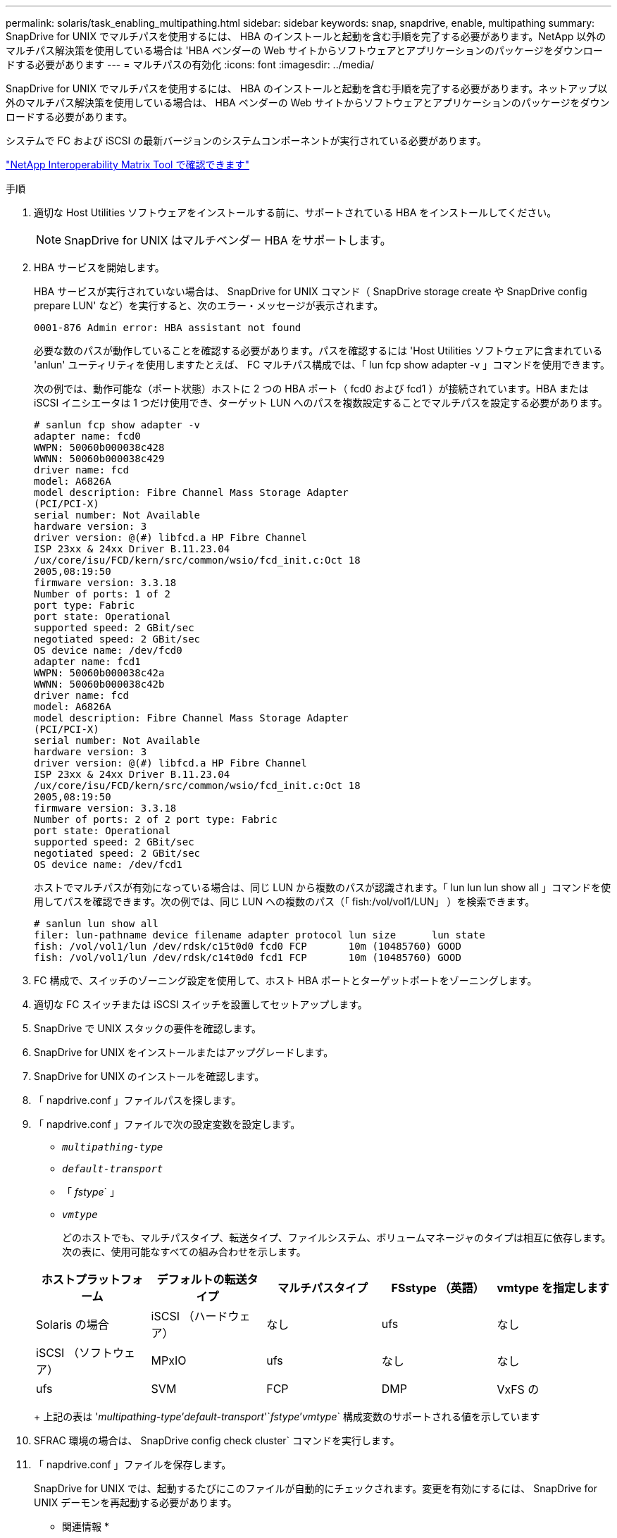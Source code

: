 ---
permalink: solaris/task_enabling_multipathing.html 
sidebar: sidebar 
keywords: snap, snapdrive, enable, multipathing 
summary: SnapDrive for UNIX でマルチパスを使用するには、 HBA のインストールと起動を含む手順を完了する必要があります。NetApp 以外のマルチパス解決策を使用している場合は 'HBA ベンダーの Web サイトからソフトウェアとアプリケーションのパッケージをダウンロードする必要があります 
---
= マルチパスの有効化
:icons: font
:imagesdir: ../media/


[role="lead"]
SnapDrive for UNIX でマルチパスを使用するには、 HBA のインストールと起動を含む手順を完了する必要があります。ネットアップ以外のマルチパス解決策を使用している場合は、 HBA ベンダーの Web サイトからソフトウェアとアプリケーションのパッケージをダウンロードする必要があります。

システムで FC および iSCSI の最新バージョンのシステムコンポーネントが実行されている必要があります。

http://mysupport.netapp.com/matrix["NetApp Interoperability Matrix Tool で確認できます"]

.手順
. 適切な Host Utilities ソフトウェアをインストールする前に、サポートされている HBA をインストールしてください。
+

NOTE: SnapDrive for UNIX はマルチベンダー HBA をサポートします。

. HBA サービスを開始します。
+
HBA サービスが実行されていない場合は、 SnapDrive for UNIX コマンド（ SnapDrive storage create や SnapDrive config prepare LUN' など）を実行すると、次のエラー・メッセージが表示されます。

+
[listing]
----
0001-876 Admin error: HBA assistant not found
----
+
必要な数のパスが動作していることを確認する必要があります。パスを確認するには 'Host Utilities ソフトウェアに含まれている 'anlun' ユーティリティを使用しますたとえば、 FC マルチパス構成では、「 lun fcp show adapter -v 」コマンドを使用できます。

+
次の例では、動作可能な（ポート状態）ホストに 2 つの HBA ポート（ fcd0 および fcd1 ）が接続されています。HBA または iSCSI イニシエータは 1 つだけ使用でき、ターゲット LUN へのパスを複数設定することでマルチパスを設定する必要があります。

+
[listing]
----
# sanlun fcp show adapter -v
adapter name: fcd0
WWPN: 50060b000038c428
WWNN: 50060b000038c429
driver name: fcd
model: A6826A
model description: Fibre Channel Mass Storage Adapter
(PCI/PCI-X)
serial number: Not Available
hardware version: 3
driver version: @(#) libfcd.a HP Fibre Channel
ISP 23xx & 24xx Driver B.11.23.04
/ux/core/isu/FCD/kern/src/common/wsio/fcd_init.c:Oct 18
2005,08:19:50
firmware version: 3.3.18
Number of ports: 1 of 2
port type: Fabric
port state: Operational
supported speed: 2 GBit/sec
negotiated speed: 2 GBit/sec
OS device name: /dev/fcd0
adapter name: fcd1
WWPN: 50060b000038c42a
WWNN: 50060b000038c42b
driver name: fcd
model: A6826A
model description: Fibre Channel Mass Storage Adapter
(PCI/PCI-X)
serial number: Not Available
hardware version: 3
driver version: @(#) libfcd.a HP Fibre Channel
ISP 23xx & 24xx Driver B.11.23.04
/ux/core/isu/FCD/kern/src/common/wsio/fcd_init.c:Oct 18
2005,08:19:50
firmware version: 3.3.18
Number of ports: 2 of 2 port type: Fabric
port state: Operational
supported speed: 2 GBit/sec
negotiated speed: 2 GBit/sec
OS device name: /dev/fcd1
----
+
ホストでマルチパスが有効になっている場合は、同じ LUN から複数のパスが認識されます。「 lun lun lun show all 」コマンドを使用してパスを確認できます。次の例では、同じ LUN への複数のパス（「 fish:/vol/vol1/LUN」 ）を検索できます。

+
[listing]
----
# sanlun lun show all
filer: lun-pathname device filename adapter protocol lun size      lun state
fish: /vol/vol1/lun /dev/rdsk/c15t0d0 fcd0 FCP       10m (10485760) GOOD
fish: /vol/vol1/lun /dev/rdsk/c14t0d0 fcd1 FCP       10m (10485760) GOOD
----
. FC 構成で、スイッチのゾーニング設定を使用して、ホスト HBA ポートとターゲットポートをゾーニングします。
. 適切な FC スイッチまたは iSCSI スイッチを設置してセットアップします。
. SnapDrive で UNIX スタックの要件を確認します。
. SnapDrive for UNIX をインストールまたはアップグレードします。
. SnapDrive for UNIX のインストールを確認します。
. 「 napdrive.conf 」ファイルパスを探します。
. 「 napdrive.conf 」ファイルで次の設定変数を設定します。
+
** `_multipathing-type_`
** `_default-transport_`
** 「 _fstype_` 」
** `_vmtype_`
+
どのホストでも、マルチパスタイプ、転送タイプ、ファイルシステム、ボリュームマネージャのタイプは相互に依存します。次の表に、使用可能なすべての組み合わせを示します。



+
|===
| ホストプラットフォーム | デフォルトの転送タイプ | マルチパスタイプ | FSstype （英語） | vmtype を指定します 


 a| 
Solaris の場合
 a| 
iSCSI （ハードウェア）
 a| 
なし
 a| 
ufs
 a| 
なし



 a| 
iSCSI （ソフトウェア）
 a| 
MPxIO
 a| 
ufs
 a| 
なし



 a| 
なし
 a| 
ufs
 a| 
SVM
 a| 
FCP



 a| 
DMP
 a| 
VxFS の
 a| 
VxVM
 a| 
FCP

|===
+
上記の表は '_multipathing-type_`'_default-transport_'`_fstype_`'_vmtype_` 構成変数のサポートされる値を示しています

. SFRAC 環境の場合は、 SnapDrive config check cluster` コマンドを実行します。
. 「 napdrive.conf 」ファイルを保存します。
+
SnapDrive for UNIX では、起動するたびにこのファイルが自動的にチェックされます。変更を有効にするには、 SnapDrive for UNIX デーモンを再起動する必要があります。



* 関連情報 *

http://mysupport.netapp.com["ネットアップサポート"]

https://mysupport.netapp.com/NOW/products/interoperability["ネットアップの相互運用性"]

https://library.netapp.com/ecm/ecm_download_file/ECMP1148981["『 Solaris Host Utilities 6.1 Installation and Setup Guide 』"]
